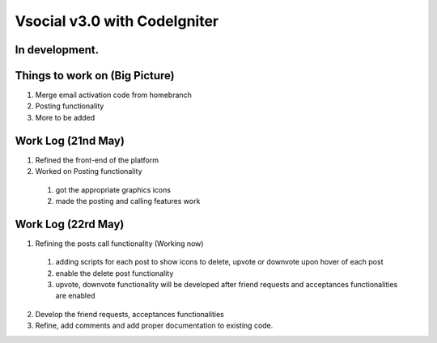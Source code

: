 ###################
Vsocial v3.0 with CodeIgniter
###################

*******************
In development.
*******************

*******************
Things to work on (Big Picture)
*******************

1. Merge email activation code from homebranch
2. Posting functionality
3. More to be added

*******************
Work Log (21nd May)
*******************

1. Refined the front-end of the platform
2. Worked on Posting functionality
  1. got the appropriate graphics icons
  2. made the posting and calling features work

*******************
Work Log (22rd May)
*******************

1. Refining the posts call functionality (Working now)
  1. adding scripts for each post to show icons to delete, upvote or downvote upon hover of each post
  2. enable the delete post functionality
  3. upvote, downvote functionality will be developed after friend requests and acceptances functionalities are enabled
2. Develop the friend requests, acceptances functionalities
3. Refine, add comments and add proper documentation to existing code. 
